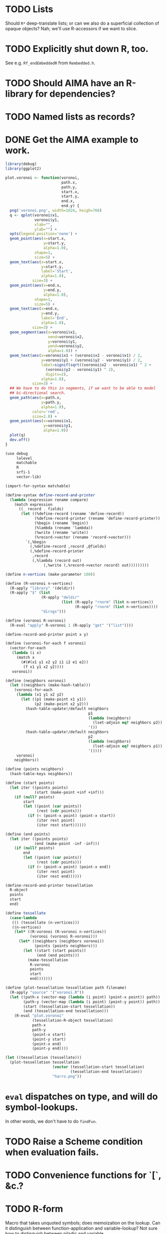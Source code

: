 * TODO Lists
  Should =R*= deep-translate lists; or can we also do a superficial
  collection of opaque objects? Nah; we'll use R-accessors if we want
  to slice.
* TODO Explicitly shut down R, too.
  See e.g. =Rf_endEmbeddedR= from =Rembedded.h=.
* TODO Should AIMA have an R-library for dependencies?
* TODO Named lists as records?
* DONE Get the AIMA example to work.
  CLOSED: [2012-10-06 Sat 11:47]
  #+BEGIN_SRC R :tangle voronoi.R
    library(debug)
    library(ggplot2)
    
    plot.voronoi <- function(voronoi,
                             path.x,
                             path.y,
                             start.x,
                             start.y,
                             end.x,
                             end.y) {
      png('voronoi.png', width=1024, heigh=768)
      q <- qplot(voronoi$x1,
                 voronoi$y1,
                 xlab="",
                 ylab="") +
      opts(legend.position='none') +
      geom_point(aes(x=start.x,
                     y=start.y,
                     alpha=1.0),
                 shape=1,
                 size=5) +
      geom_text(aes(x=start.x,
                    y=start.y,
                    label='Start',
                    alpha=1.0),
                size=3) +
      geom_point(aes(x=end.x,
                     y=end.y,
                     alpha=1.0),
                 shape=1,
                 size=5) +
      geom_text(aes(x=end.x,
                    y=end.y,
                    label='End',
                    alpha=1.0),
                size=3) +
      geom_segment(aes(x=voronoi$x1,
                       xend=voronoi$x2,
                       y=voronoi$y1,
                       yend=voronoi$y2,
                       alpha=1.0)) +
      geom_text(aes(x=voronoi$x1 + (voronoi$x2 - voronoi$x1) / 2,
                    y=voronoi$y1 + (voronoi$y2 - voronoi$y1) / 2,
                    label=signif(sqrt((voronoi$x2 - voronoi$x1) ^ 2 +
                      (voronoi$y2 - voronoi$y1) ^ 2),
                      digits=2),
                    alpha=1.0),
                size=3) +
      ## We have to do this in segments, if we want to be able to model
      ## bi-directional search.
      geom_path(aes(x=path.x,
                    y=path.y,
                    alpha=1.0),
                color='red',
                size=2.0) +
      geom_point(aes(x=voronoi$x1,
                     y=voronoi$y1,
                     alpha=1.0))
      plot(q)
      dev.off()
    }
    
  #+END_SRC

  #+BEGIN_SRC scheme :tangle voronoi.scm :shebang #!/usr/bin/env chicken-scheme
    (use debug
         lolevel
         matchable
         R
         srfi-1
         vector-lib)
    
    (import-for-syntax matchable)
    
    (define-syntax define-record-and-printer
      (lambda (expression rename compare)
        (match expression
          ((_ record . fields)
           (let ((%define-record (rename 'define-record))
                 (%define-record-printer (rename 'define-record-printer))
                 (%begin (rename 'begin))
                 (%lambda (rename 'lambda))
                 (%write (rename 'write))
                 (%record->vector (rename 'record->vector)))
             `(,%begin
               (,%define-record ,record ,@fields)
               (,%define-record-printer
                ,record
                (,%lambda (record out)
                     (,%write (,%record->vector record) out)))))))))
    
    (define n-vertices (make-parameter 100))
    
    (define (R-voronoi n-vertices)
      (R-apply "library" '(deldir))
      (R-apply "$" (list
                    (R-apply "deldir"
                             (list (R-apply "rnorm" (list n-vertices))
                                   (R-apply "rnorm" (list n-vertices))))
                    "dirsgs")))
    
    (define (voronoi R-voronoi)
      (R-eval "apply" R-voronoi 1 (R-apply "get" '("list"))))
    
    (define-record-and-printer point x y)
    
    (define (voronoi-for-each f voronoi)
      (vector-for-each
       (lambda (i x)
         (match x
           (#(#(x1 y1 x2 y2 i1 i2 e1 e2))
            (f x1 y1 x2 y2))))
       voronoi))
    
    (define (neighbors voronoi)
      (let ((neighbors (make-hash-table)))
        (voronoi-for-each
         (lambda (x1 y1 x2 y2)
           (let ((p1 (make-point x1 y1))
                 (p2 (make-point x2 y2)))
             (hash-table-update!/default neighbors
                                         p1
                                         (lambda (neighbors)
                                           (lset-adjoin eq? neighbors p2))
                                         '())
             (hash-table-update!/default neighbors
                                         p2
                                         (lambda (neighbors)
                                           (lset-adjoin eq? neighbors p1))
                                         '())))
         voronoi)
        neighbors))
    
    (define (points neighbors)
      (hash-table-keys neighbors))
    
    (define (start points)
      (let iter ((points points)
                 (start (make-point +inf +inf)))
        (if (null? points)
            start
            (let ((point (car points))
                  (rest (cdr points)))
              (if (< (point-x point) (point-x start))
                  (iter rest point)
                  (iter rest start))))))
    
    (define (end points)
      (let iter ((points points)
                 (end (make-point -inf -inf)))
        (if (null? points)
            end
            (let ((point (car points))
                  (rest (cdr points)))
              (if (> (point-x point) (point-x end))
                  (iter rest point)
                  (iter rest end))))))
    
    (define-record-and-printer tessellation
      R-object
      points
      start
      end)
    
    (define tessellate
      (case-lambda
       (() (tessellate (n-vertices)))
       ((n-vertices)
        (let* ((R-voronoi (R-voronoi n-vertices))
               (voronoi (voronoi R-voronoi)))
          (let* ((neighbors (neighbors voronoi))
                 (points (points neighbors)))
            (let ((start (start points))
                  (end (end points)))
              (make-tessellation
               R-voronoi
               points
               start
               end)))))))
    
    (define (plot-tessellation tessellation path filename)
      (R-apply "source" '("voronoi.R"))
      (let ((path-x (vector-map (lambda (i point) (point-x point)) path))
            (path-y (vector-map (lambda (i point) (point-y point)) path))
            (start (tessellation-start tessellation))
            (end (tessellation-end tessellation)))
        (R-eval "plot.voronoi"
                (tessellation-R-object tessellation)
                path-x
                path-y
                (point-x start)
                (point-y start)
                (point-x end)
                (point-y end))))
    
    (let ((tessellation (tessellate)))
      (plot-tessellation tessellation
                         (vector (tessellation-start tessellation)
                                 (tessellation-end tessellation))
                         "harro.png"))
    
  #+END_SRC
* =eval= dispatches on type, and will do symbol-lookups.
  In other words, we don't have to do =findFun=.
* TODO Raise a Scheme condition when evaluation fails.
* TODO Convenience functions for `[`, &c.?
* TODO R-form
# <<R-form>
  Macro that takes unquoted symbols; does memoization on the lookup.
  Can it distinguish between function-application and variable-lookup?
  Not sure how to distinguish between niladic and variable.

  Maybe we can avoid evaluating by default, and deal with mainly
  opaque R-forms; possibly, when you need to modify the R-forms is
  exceptional (at which point you eval).

  =R= could be a wrapper around =R-apply=, therefore; and, say, =R*=
  could be =R-eval=. Arguments could be in quasiquote, such that we
  can reference things.

  Could it be that a symbol does function or variable lookup: and in
  the former case, applies; otherwise, gets?

  (I /really/ need examples in =cock=; for which: some kind of
  markdown for Scheme blocks.)

  Or maybe the opposite: =R= evaluates, =R= merely applies? And by
  evaluate, I mean: =(compose R->scheme R-apply)=.

  If we were going to do this right, =R-eval= would catch
  function-like things and send them to apply; =R-eval= is basically
  just =R->scheme=.

  No, =R-eval= takes a language object of some kind; maybe the result
  of calling =R-apply=?
* TODO =NULL= probably depends upon the type.
  If it's a vector or list, empty. =(void)= is lossy, isn't it?
* TODO R-eval-string
* TODO Demo
  The demo/vignette should use some of those Clojure-like constructs
  for sexiness.
* TODO Modularize type-translations.
  That way, users can modify =R->scheme= and =scheme->R=; since
  there's no easy =typeof= (there is, however, =C_block_header= and
  =C_header_bits=), can we search linearly through arbitrary
  predicates?

  We have to do that anyway, since things like =complex?= apply
  equally to integers; and we have to specify that the =integer?=
  predicate comes first.
* DONE Named arguments
  CLOSED: [2012-10-06 Sat 11:51]
  Little state machine with last keyword argument read; exhaust the
  named and unnamed arguments.

  #+BEGIN_SRC scheme
    (use debug
         srfi-1
         srfi-8
         test)
    
    (define keyword->symbol (compose string->symbol keyword->string))
    
    (define (named×unnamed . arguments)
      (let iter ((arguments arguments)
                 (keyword #f)
                 (named '())
                 (unnamed '()))
        (if (null? arguments)
            (values (reverse named) (reverse unnamed))
            (let ((argument (car arguments))
                  (rest (cdr arguments)))
              (if (keyword? argument)
                  (iter rest argument named unnamed)
                  (if keyword
                      (iter rest
                            #f
                            (alist-cons (keyword->string keyword)
                                        argument named)
                            unnamed)
                      (iter rest #f named (cons argument unnamed))))))))
    
    (receive (named unnamed)
      (named×unnamed 'a 'b 'c harro: 'e why: jes: 'omg)
      (test named '(("harro" . e) ("jes" . omg)))
      (test unnamed '(a b c)))
  #+END_SRC

  According to =matchArgs= in =match.c=, =CHAR(PRINTNAME(TAG(f)))=
  accesses the named argument. No names? =names= is =NULL=,
  apparently; unnamed arguments get the null-string.
* TODO Complex numbers don't respect exactness.
  For example, 3+3i becomes 3.0+3.0i; this is an artifact of the fact
  that complex numbers are represented by pairs of doubles in R.
* TODO Levels
* TODO Graphics subsystem
  There has to be a running thread, &c.
* TODO Libraries
* TODO Function objects
  Check for them instead of a string and dispatch on those without
  lookup.
* TODO Attributes
  There's not only names to worry about; but other things, too: like
  dimensions for matrices, &c. We might have to come up with a generic
  attributes thing. Which means that every object becomes a record.

  Can we maintain a separate attributes table keyed by some hash of
  the object; which is subject to deletion upon finalization, &c.?

  I'm not sure if that's possible, given garbage collection; could it
  be that the R-objects (even though they've been preserved) are moved
  around at some point? The Scheme-objects are moved around for sure,
  aren't they?

  Can't hash the object, either; since two objects might be otherwise
  identical but have different attributes. Hash the object along with
  its attributes? Can't retrieve an object's attributes unambiguously.

  Look out for =C_gc_mutation_hook= and =C_gc_post_hook= in runtime.c.
  The latter might be useful for individual mutations; the former for
  a scan of the locative-table?

  test-cg-hooks.scm has:

  #+BEGIN_SRC scheme
    #>
    
    static int count = 0;
    
    static void 
    gc_start(int mode)
    {
      printf(">>>>> GC pre hook - mode=%d, count=%d\n", mode, count++);
    }
    
    static void
    gc_end(int mode, long ms)
    {
      printf("<<<<< GC post hook - mode=%d, count=%d, ms=%ld\n", mode, --count, ms);
    }
    
    <#
    
    (set-gc-report! #t)
    
    (foreign-code #<<EOF
    C_pre_gc_hook = gc_start;
    C_post_gc_hook = gc_end;
    EOF
    )
  #+END_SRC

  Not sure how I would update the attribute-table based on the new
  locative-table, though.

  =C_GC_HOOKS= doesn't appear to be turned on by default, though; so
  =C_gc_mutation_hook= is useless. =C_post_gc_hook=, on the other
  hand, gets called; can we create a table of objects and see how
  their pointers change?

  See [[http://homepage.stat.uiowa.edu/~luke/R/gengcnotes.html][Luke's notes on the generational GC]]:

  #+BEGIN_QUOTE
  However, the non-moving allocation strategy used by the generational
  collector means that eventually locations of successive allocations
  become essentially unrelated and are therefore very likely to be
  quite far apart.
  #+END_QUOTE

  Is it dangerous to assume that the addresses pointing to R objects
  don't move?

  #+BEGIN_QUOTE
  The code enabled by defining =USE_GENERATIONAL_GC= implements a
  non-moving generational collector with two or three generations.
  #+END_QUOTE

  Ah, =USE_GENERATIONAL_GC= is not on by default? It is in 1.8.1;
  could it be that recent versions use generational GC? See memory.c:

  #+BEGIN_SRC c
    /*
     *      This code implements a non-moving generational collector
     *      with two or three generations.
     */
  #+END_SRC

  See [[http://cran.r-project.org/doc/manuals/R-ints.html#The-write-barrier][R-internals]]:

  #+BEGIN_QUOTE
  R has since version 1.2.0 had a generational garbage collector.
  #+END_QUOTE

  Christ, it depends on an implementation detail; but we might be able
  to pull it off. How do we get the address of the R-object in
  question? No good: we still have to map the Scheme value to the
  R-address somehow. Back to square zero.

  Also, =object->pointer= only applies to non-immediates; we might
  have to resort to records here. Damn.

  [[http://api.call-cc.org/doc/heap-o-rama][Heap-o-rama]] might have been interesting, were it not for attributes
  on immediate objects.

  Just a stab in the dark, but Chicken has =C_i_getprop= and
  =C_putprop=; can properties be hidden in the header of objects
  somehow?

  We could deal with properties in an ad-hoc fashion: Oh, the vector
  has names? Hash table. Oh, the vector has dims? Matrix. &c.

  Since we're passing around opaque R-objects now, we'll associate the
  attributes with that. Can =R*= pass the object back + attributes?
  Sure! Translating them back into R: pain in the ass. Let's not worry
  about that for now. What about things like alists, &c.? Befraying
  the attributes is going to be a pain in the ass. One thing at a
  time. Alists later, maybe; translating them back, though? How about
  hash-tables? Whatever.

  #+BEGIN_SRC scheme :tangle attributes.scm :shebang #!/usr/bin/env chicken-scheme
    (use debug R)
    
    (R library "debug")
    ;; (R debug (R-attributes (R list a: 3)))
    ;; (R debug (R list a: 3))
    ;; (R debug (R-attributes (R list 3)))
    ;; (R debug (R list 3))
    ;; (R debug (R rep.int 2 3))
    (R debug (R rep.int times: 2 x: 3))
    (R debug (R-attributes (R list a: 2 b: 3) "names"))
    (debug (R* attr (R list a: 2 b: 3) "names"))
    ;; (debug (R->scheme (R-apply 'rep.int '(times: 2 x: 3))))
    
  #+END_SRC
* TODO Initialization function
  Isn't it a little rude to initialize on =use=?
* TODO Parse positional and keyword arguments.
  Iterate with a little state machine: last keyword seen, &c. Two
  lists: keyword and positional lists. Pass them to C.
* TODO =R-value= or =R-get=
  which is really just a wrapper around =Reval= that calls =get=,
  isn't it; with optional =rho= (environment)?
* DONE Be able to designate an object opaque.
  CLOSED: [2012-09-23 Sun 12:44]
  That works! =R-apply= instead of =R-eval= when the contents are
  fragile; kind of sucks that we're lossy, though. Really should work
  on that. As long as we don't have to unpack it, though. /Olympioi
  sei Preis und Dank/!
* DONE Segfaults on =qplot=
  CLOSED: [2012-09-23 Sun 12:45]
  - CLOSING NOTE [2012-09-23 Sun 12:45] \\
    Fixed, for the time being, with the =R-apply=-hack; need to work on a
    less-lossy translation, though.
  Compare =debug= with =str= output; load external file. Maybe it's
  that we don't preserve names on lists?

  #+BEGIN_SRC scheme
    (((R-eval "qplot" 2)
      #(#()
        #(#<tagged pointer sexp 204d430>)
        #<tagged pointer sexp 321f2f0>
        #(2)
        #(#("2L" "count"))
        #(#(#<unspecified> #<unspecified>))
        #(#t)
        #<tagged pointer sexp 1f16d78>)))
  #+END_SRC

  #+BEGIN_SRC R
    > str(qplot(c(1,2,3)))
    List of 8
     $ data       :'data.frame':    0 obs. of  0 variables
     $ layers     :List of 1
      ..$ :proto object 
     .. .. $ mapping    : NULL 
     .. .. $ geom_params: Named list() 
     .. .. $ stat_params: Named list() 
     .. .. $ stat       :proto object  
     .. .. .. $ calculate_groups:function (., data, ...)    
     .. .. .. $ objname         : chr "bin"  
     .. .. .. $ default_aes     :function (.)    
     .. .. .. $ default_geom    :function (.)    
     .. .. .. $ calculate       :function (., data, scales, binwidth = NULL, origin = NULL, breaks = NULL,   
        width = 0.9, drop = FALSE, right = FALSE, ...)    
     .. .. .. $ required_aes    : chr "x"  
     .. .. .. $ informed        : logi TRUE  
     .. ..  ..parent: proto object  
     .. .. .. .. parent: proto object  
     .. .. $ inherit.aes: logi TRUE 
     .. .. $ geom       :proto object  
     .. .. .. $ objname: chr "histogram"  
     .. ..  ..parent: proto object  
     .. .. .. .. parent: proto object  
     .. .. .. .. .. parent: proto object  
     .. .. $ position   :proto object  
     .. .. .. $ width : NULL  
     .. .. .. $ height: NULL  
     .. ..  ..parent: proto object  
     .. .. .. .. parent: proto object  
     .. .. .. .. .. parent: proto object  
     .. .. $ subset     : NULL 
     .. .. $ data       : list() 
     .. ..  ..- attr(*, "class")= chr "waiver" 
     .. .. $ show_guide : logi NA 
      .. ..parent: proto object 
     $ scales     :Formal class 'Scales' [package "ggplot2"] with 1 slots
      .. ..@ .xData:<environment: 0x2e7ae48> 
     $ mapping    :List of 1
      ..$ x: language c(1, 2, 3)
     $ options    :List of 1
      ..$ labels:List of 2
      .. ..$ x: chr "c(1, 2, 3)"
      .. ..$ y: chr "count"
     $ coordinates:List of 1
      ..$ limits:List of 2
      .. ..$ x: NULL
      .. ..$ y: NULL
      ..- attr(*, "class")= chr [1:2] "cartesian" "coord"
     $ facet      :List of 1
      ..$ shrink: logi TRUE
      ..- attr(*, "class")= chr [1:2] "null" "facet"
     $ plot_env   :<environment: R_GlobalEnv> 
     - attr(*, "class")= chr "ggplot"    
  #+END_SRC

  See what happens, for the time being, if we treat named objects as
  opaque; if we still get something, maybe it's memory management.
* DONE Names
  CLOSED: [2012-09-23 Sun 12:47]
  - CLOSING NOTE [2012-09-23 Sun 12:47] \\
    Still tries to look up names, though.
  From [[http://stat.ethz.ch/R-manual/R-devel/library/base/html/name.html][Names and Symbols]]:

  #+BEGIN_QUOTE
  A ‘name’ (also known as a ‘symbol’) is a way to refer to R objects
  by name (rather than the value of the object, if any, bound to that
  name).
  #+END_QUOTE

  It seems like a natural translation of symbols; what's its
  relationship to =Rf_install=?

  They're still a little wonky, though, since it tries to evaluate
  them.
* DONE Imaginary numbers
  CLOSED: [2012-09-23 Sun 04:30]
  The nice thing about being in Scheme is that we can take advantage
  of the =numbers= egg without too much trouble. Other specialized
  things we can do for e.g. matrices?
* DONE What does =NULL= correspond to?
  CLOSED: [2012-09-23 Sun 04:30]
  - CLOSING NOTE [2012-09-23 Sun 04:30] \\
    We're using (void) for the time being (NB: there's a pun with ()).
  Is it simply =()=? That's a little weird, though, with null-vectors.

  We'll continue to have an impedence mismatch, I think, with these
  vector-list puns. Let's make it =()= for the time being.

  What stops us, incidentally, from using lists all the way down? We
  don't have a mechanism, namely, to distinguish =VECSXP= from the
  vector types; unless we do a little type calculus to figure out
  whether the list can be specialized.
* DONE Finalizers
  CLOSED: [2012-09-23 Sun 04:30]
  I'm not sure what the scope of =R_PreserveObject= and
  =R_ReleaseObject= is; if it applies even to scalars, then can every
  R-value can be a non-immediate object (a promise, thunk or record)
  on which we =set-finalizer!=?

  Let's ignore it for the time being; at the very least, I suspect
  we'll have to use it on opaque pointers. If records, indeed, are
  non-immediate; maybe we can =set-finalizer!= on those.

  Look at this artifact, incidentally, from sdl-ttf:

  #+BEGIN_SRC scheme
    (define-foreign-type TTF_Font (c-pointer "TTF_Font")
      ttf-font-pointer
      (lambda (p)
       (set-finalizer! ((pointer-to-record-lambda ttf-font) p)
               ttf-close-font)))
  #+END_SRC

  Sets the finalizer right in the foreign-type declaration.
  Interesting. Another artifact, where they convert pointers to
  blocks:

  #+BEGIN_SRC scheme
    (define (-sdl-unbox-ttf-glyph e)
      (let ((p (##sys#make-pointer)))
        (if e (##core#inline "C_pointer_to_block" p (ttf-glyph-buffer e)))
        p))
    
    (define-foreign-type GlyphMetrics (c-pointer "GlyphMetrics")
      -sdl-unbox-ttf-glyph)
  #+END_SRC

  sdl-base does a =pointer-to-record-lambda=:

  #+BEGIN_SRC scheme
    (define-syntax pointer-to-record-lambda
      (ir-macro-transformer
       (lambda (e i c)
         (let ((record-name (cadr e)))
           `(lambda (pointer)
          (and pointer
               (,(i (symbol-append 'make- (strip-syntax record-name))) pointer)))))))
  #+END_SRC

  Here's the classic tagged-pointer from cairo:

  #+BEGIN_SRC scheme
    (define-foreign-type cairo_t (c-pointer "cairo_t")
      values
      (cut tag-pointer <> 'cairo))
  #+END_SRC

  What's happens when we're not merely dealing with a pointer but a
  scalar? Maybe we're constrained to dealing with pointers; or maybe
  we have to actually define the struct.

  What happens, furthermore, when we've protected a pointer (e.g. a
  string-vector); Scheme has no reference to the vector itself; but
  merely a string within the vector? Can we protect that string, too?
  Do we need to actually ref-count so that we preserve the parent
  vector?
* DONE Vectors or lists?
  CLOSED: [2012-09-23 Sun 04:30]
  - CLOSING NOTE [2012-09-23 Sun 04:30] \\
    Vectors all the way down for now.
  Here's the hierarchy of vector-types:

  #+BEGIN_SRC c
    /* If a non-vector argument was encountered (perhaps a list if */
    /* recursive is FALSE) then we must return a list.    Otherwise, */
    /* we use the natural coercion for vector types. */
    
    mode = NILSXP;
    if (data.ans_flags & 512)    mode = EXPRSXP;
     else if (data.ans_flags & 256) mode = VECSXP;
     else if (data.ans_flags & 128) mode = STRSXP;
     else if (data.ans_flags &  64) mode = CPLXSXP;
     else if (data.ans_flags &  32) mode = REALSXP;
     else if (data.ans_flags &  16) mode = INTSXP;
     else if (data.ans_flags & 2) mode = LGLSXP;
     else if (data.ans_flags & 1) mode = RAWSXP;
  #+END_SRC

  They seem to be talking about VECSXP as a list (the so-called "new
  list") as opposed to vectors of lower types. Maybe it makes sense,
  therefore, to translate the former as lists; latter, vectors.

  What about EXPRSXP? From [[http://cran.r-project.org/doc/manuals/R-ints.html][internals]]: "Expressions are of type
  EXPRSXP: they are a vector of (usually language) objects most often
  seen as the result of parse()."

  So: VECSXPs as lists; STR-, CPLX-, REAL-, INT- and LGLSXPs as
  vectors (maybe alternatively as lists, if dealing with vectors is
  too cumbersome).

  Indeed:

  #+BEGIN_SRC c
    if (mode == VECSXP || mode == EXPRSXP) {
      if (!recurse) {
        while (args != R_NilValue) {
          ListAnswer(CAR(args), 0, &data, call);
          args = CDR(args);
        }
      }
      else ListAnswer(args, recurse, &data, call);
      data.ans_length = length(ans);
     }
     else if (mode == STRSXP)
       StringAnswer(args, &data, call);
     else if (mode == CPLXSXP)
       ComplexAnswer(args, &data, call);
     else if (mode == REALSXP)
       RealAnswer(args, &data, call);
     else if (mode == RAWSXP)
       RawAnswer(args, &data, call);
     else if (mode == LGLSXP)
       LogicalAnswer(args, &data, call);
     else /* integer */
       IntegerAnswer(args, &data, call);    
  #+END_SRC

  Shit: I'm tempted to listify everything, so we can actually work
  with it; on the other side: pass to "c" to do the vector-type
  calculus (eventually, we can reproduce it on our side; but that's
  optimization).
* DONE Embedded R
  CLOSED: [2012-09-23 Sun 04:30]
  [[http://rpy.sourceforge.net/rpy2/doc-2.3/html/introduction.html][rpy2]] has =robjects=, which does lookup on =.globalEnv=. Has a
  callable R-vector type; allows calling of arbitrary R code. The
  ``R singleton.'' There's =r_repr=: R-representation? Deals with
  the specific vector-types.

  Have to call on vectors:

  #+BEGIN_EXAMPLE
    >>> rsum = robjects.r['sum']
    >>> rsum(robjects.IntVector([1,2,3]))[0]
    6L    
  #+END_EXAMPLE

  Passes keyword arguments:

  #+BEGIN_EXAMPLE
    >>> rsort = robjects.r['sort']
    >>> res = rsort(robjects.IntVector([1,2,3]), decreasing=True)
    >>> print(res.r_repr())
    c(3L, 2L, 1L)
  #+END_EXAMPLE

  Has a specific =r.X11()= call; there's a whole spiel about
  processing interactive events; they talk about that a little [[http://cran.r-project.org/doc/manuals/R-exts.html#Meshing-event-loops][here]].

  It looks like the example code deals a lot with special
  vector-types.

  There's mechanisms for accessing fields:

  #+BEGIN_EXAMPLE
    >>> print(lm_D9.names)
     [1] "coefficients"  "residuals"     "effects"       "rank"
     [5] "fitted.values" "assign"        "qr"            "df.residual"
     [9] "contrasts"     "xlevels"       "call"          "terms"
    [13] "model"
  #+END_EXAMPLE

  A lot of invocation of the R-singleton:

  #+BEGIN_EXAMPLE
    import rpy2.robjects as robjects

    r = robjects.r

    m = r.matrix(r.rnorm(100), ncol=5)
    pca = r.princomp(m)
    r.plot(pca, main="Eigen values")
    r.biplot(pca, main="biplot")
  #+END_EXAMPLE

  Importing packages:

  #+BEGIN_EXAMPLE
    from rpy2.robjects.packages import importr

    base     = importr('base')
    stats    = importr('stats')
    graphics = importr('graphics')

    m = base.matrix(stats.rnorm(100), ncol = 5)
    pca = stats.princomp(m)
    graphics.plot(pca, main = "Eigen values")
    stats.biplot(pca, main = "biplot")
  #+END_EXAMPLE

  It assigns variables to the imported packages so that you can
  reference shit.

  [[http://rpy.sourceforge.net/rpy2/doc-2.3/html/robjects_rinstance.html][The instance of R]]; on which: call arbitrary code, too:

  #+BEGIN_EXAMPLE
    >>> print(robjects.r('1+2'))
    [1] 3
    >>> sqr = robjects.r('function(x) x^2')
    >>> print(sqr)
    function (x)
    x^2
    >>> print(sqr(2))
    [1] 4
  #+END_EXAMPLE

  Something about an R-representation:

  #+BEGIN_QUOTE
  The astute reader will quickly realize that R objects named by
  python variables can be plugged into code through their R
  representation:

  #+BEGIN_EXAMPLE
    >>> x = robjects.r.rnorm(100)
    >>> robjects.r('hist(%s, xlab="x", main="hist(x)")' %x.r_repr())
  #+END_EXAMPLE
  #+END_QUOTE

  [[http://rpy.sourceforge.net/rpy2/doc-2.3/html/robjects_environments.html][Assigning to environment]]:

  #+BEGIN_EXAMPLE
    >>> robjects.r.ls(globalenv)
    >>> robjects.globalenv["a"] = 123
    >>> print(robjects.r.ls(globalenv))
  #+END_EXAMPLE

  Oh, shit: [[http://rpy.sourceforge.net/rpy2/doc-2.3/html/robjects_formulae.html][formulae]]; [[http://rpy.sourceforge.net/rpy2/doc-2.3/html/robjects_oop.html][fucking OO]]; [[http://rpy.sourceforge.net/rpy2/doc-2.3/html/vector.html][specialized vectors]], along with
  subsetting. Specialized =NA=, too. Special-casing operators, too.
  =DataFrame=.

  [[http://rpy.sourceforge.net/rpy2/doc-2.3/html/robjects_convert.html][Type-conversion]] between R <-> Python: =ri2py=, =py2ri=, =py2ro=,
  &c. [[http://rpy.sourceforge.net/rpy2/doc-2.3/html/graphics.html][Graphics]] require special handling. [[http://rpy.sourceforge.net/rpy2/doc-2.3/html/interactive.html][Interactive]].

  [[http://rpy.sourceforge.net/rpy2/doc-2.3/html/rinterface.html][Low-level interface]]: =initr=, =endr=, &c. =globalenv=, =baseenv=,
  &c.

  Oh, shit:

  #+BEGIN_QUOTE
  Rpy2 is using its own reference counting system in order to bridge
  R with Python and keep the pass-by-reference approach familiar to
  Python users.
  #+END_QUOTE

  Calling Python from R:

  #+BEGIN_QUOTE
  As could be expected from R’s functional roots, functions are
  first-class objects. This means that the use of callback functions
  as passed as parameters is not seldom, and this also means that
  the Python programmer has to either be able write R code for
  functions as arguments, or have a way to pass Python functions to
  R as genuine R functions. That last option is becoming possible,
  in other words one can write a Python function and expose it to R
  in such a way that the embedded R engine can use as a regular R
  function.
  #+END_QUOTE

  They have support for closures; [[http://rpy.sourceforge.net/rpy2/doc-2.3/html/rinterface.html#index-19][enumeration of R-types]]. Don't
  forget about [[http://rpy.sourceforge.net/rpy2/doc-2.3/html/server.html#][Rserve]].

  [[http://rpy.sourceforge.net/rpy/doc/rpy_html/Invocation.html#Invocation][rpy]] looks less magical; [[http://rpy.sourceforge.net/rpy/doc/rpy_html/R-objects-look-up.html#R-objects-look-up][name-munging]]; [[http://rpy.sourceforge.net/rpy/doc/rpy_html/Methods-of-Robj-type.html#Methods-of-Robj-type][awkward calling]]; [[http://rpy.sourceforge.net/rpy/doc/rpy_html/Sequence-protocol.html#Sequence-protocol][slices are
  not supported]]; [[http://rpy.sourceforge.net/rpy/doc/rpy_html/R-to-Python.html#R-to-Python][conversions]]; [[http://rpy.sourceforge.net/rpy/doc/rpy_html/No-conversion.html#No-conversion][Robj object]]; 

  [[http://www.omegahat.org/RSPython/overview.pdf][RSPython]] looks lower-level and possibly simpler; is it a good
  candidate for emulation? Heh: they did the [[http://www.omegahat.org/RSPython/PythonFromR.pdf][reverse]] with a
  =.Python= form in R.

  Ah: the [[http://www.omegahat.org/RSPython/Conversion.pdf][customizable convertes]] you see in =rpy=, too.

  They also [[file:/usr/local/src/RSPython/src/RCall.c][count references]], apparently; [[file:/usr/local/src/RSPython/inst/Python/RS.py][RS.py]] is refreshingly (or
  deceptively) simple. (The whole thing is packaged as an R-package,
  by the way.)

  Here's [[file:/usr/local/src/RSPython/src/PythonCall.c][some meat]]; see:

  #+BEGIN_QUOTE
  This handles calling R from Python.

  This code is quickly thrown together for the purposes of a)
  learning about the Python internals and C API, and b) to
  illustrate to others how one might embed R in Python or other
  applications and programming environments.

  There is a lot more to come, specifically the ability to be able
  to pass Python objects to R by "reference" and have R operate on
  these by calling methods in those objects that result in calls to
  Python functions/methods.
  #+END_QUOTE

  Interesting:

  #+BEGIN_QUOTE
  This is the routine that implements Python calling an S function
  with a simple, ordered list of arguments (i.e. no named S
  arguments, etc.). This converts the Python arguments into S
  objects.

  This gets 4 arguments:
    1) the name of the function to call
    2) the un-named arguments as a Tuple
    3) the named arguments (that do not use ``reserved'' words)
    4) a convert argument.    
  #+END_QUOTE

  [[http://cran.r-project.org/doc/manuals/R-exts.html#Attributes][Install]] pops things in the symbol-table, incidentally.

  #+BEGIN_SRC c :tangle Reval.h
    #include <chicken.h>

    C_word Reval(char* function, C_word args);

  #+END_SRC

  #+BEGIN_SRC c :tangle Reval.c
    #include <assert.h>
    #include <string.h>
        
    #include <Rinternals.h>
    #include <Rdefines.h>
    #include <Rembedded.h>
        
    #include <chicken.h>
        
    SEXP toR(C_word arg) {
    if (C_truep(C_i_flonump(arg))) {
    return ScalarReal(C_flonum_magnitude(arg));
    } else if (C_truep(C_fixnump(arg))) {
      return ScalarInteger(C_num_to_int(arg));
     } else if (C_truep(C_booleanp(arg))) {
      return ScalarLogical(C_truep(arg) ? 1 : 0);
     } else if (C_truep(C_stringp(arg))) {
      return ScalarString(Rf_mkChar(C_string_or_null(arg)));
     } else if (C_truep(C_vectorp(arg))) {
      /* Is this where we need to type the vector; or can we just
         VECSXP? We probably need to type the vector. Can we stick e.g.
         STRSXP in an INTSXP, though?
        
         See e.g. getListElementType in RPythonConverters.c; see also
         do_c_dflt in bind.c. What about calling the actual R function?
         It's too bad do_c or do_c_dflt aren't exposed in
         Rinternals.h.
        
         The call to R is slower, but guaranteed to be semantically
         correct. */
      int length = C_unfix(C_i_vector_length(arg));
      SEXP c = allocVector(LANGSXP, length + 1);
      SEXP ci = c;
      SETCAR(c, Rf_findFun(Rf_install("c"), R_GlobalEnv));
      int i;
      for (i = 0; i < length; i++) {
        ci = CDR(ci);
        SETCAR(ci, toR(C_i_vector_ref(arg, C_fix(i))));
      }
      int error = 0;
      return R_tryEval(c, R_GlobalEnv, &error);
     } else if (C_truep(C_pointerp(arg))) {
      return *((SEXP *) C_c_pointer_or_null(arg));
     }
    /* What the fuck is this, if not above? There should be some
       symmetry: if I don't know what the hell it is, it's a pointer
       (and vice versa). */
     return R_NilValue;
    }
        
    void Reval(C_word c, C_word self, C_word k, C_word name, C_word args) {
      int nargs = C_num_to_int(C_i_length(args));
      SEXP expression = allocVector(LANGSXP, nargs + 1);
      /* Have to check this for R_NilValue; see e.g. RNamedCall.c. */
      SEXP function = Rf_findFun(Rf_install(C_c_string(name)), R_GlobalEnv);
        
      SETCAR(expression, function);
      SEXP iterexp = CDR(expression);
        
      while (!C_truep(C_i_nullp(args))) {
        SETCAR(iterexp, toR(C_i_car(args)));
        args = C_i_cdr(args);
        iterexp = CDR(iterexp);
      }
        
      int error = 0;
      SEXP Rvalue = R_tryEval(expression, R_GlobalEnv, &error);
      if (!error) {
        switch (TYPEOF(Rvalue)) {
        case REALSXP:
          {
            int length = Rf_length(Rvalue);
            if (length == 1) {
              C_word *value = C_alloc(C_SIZEOF_FLONUM);
              C_kontinue(k, C_flonum(&value, REAL(Rvalue)[0]));
            } else {
              C_word *v = C_alloc(C_SIZEOF_VECTOR(length)),
                *v0 = v;
              *(v++) = C_VECTOR_TYPE | length;
              int i;
              for (i = 0; i < length; i++) {
                C_word *value = C_alloc(C_SIZEOF_FLONUM);
                *(v++) = C_flonum(&value, REAL(Rvalue)[i]);
                /* We're going to have to make a continuation and do CPS
                   for this to work; should we try the Schemely way
                   first?
        
                   Calling closures over continuations gets deep into the
                   bowels; call_cc_values_wrapper uses e.g. C_save.
        
                   Yup, heard it from sjamaan: memory corruption if you
                   return; have to create a closure object. */
              }
              C_kontinue(k, (C_word) v0);
            }
          }
        case INTSXP:
          {
            int length = Rf_length(Rvalue);
            if (length == 1) {
              C_kontinue(k, C_fix(INTEGER(Rvalue)[0]));
            } else {
              C_word *v = C_alloc(C_SIZEOF_VECTOR(length)),
                *v0 = v;
              *(v++) = C_VECTOR_TYPE | length;
              int i;
              for (i = 0; i < length; i++)
                *(v++) = C_fix(INTEGER(Rvalue)[i]);
              C_kontinue(k, (C_word) v0);
            }
          }
        case LGLSXP:
          {
            int length = Rf_length(Rvalue);
            if (length == 1) {
              C_kontinue(k, LOGICAL(Rvalue)[0] ? C_SCHEME_TRUE : C_SCHEME_FALSE);
            } else {
              C_word *v = C_alloc(C_SIZEOF_VECTOR(length)),
                *v0 = v;
              *(v++) = C_VECTOR_TYPE | length;
              int i;
              for (i = 0; i < length; i++)
                *(v++) = LOGICAL(Rvalue)[i] ?
                  C_SCHEME_TRUE : C_SCHEME_FALSE;
              C_kontinue(k, (C_word) v0);
            }
          }
        case STRSXP:
          {
            int length = Rf_length(Rvalue);
            if (length == 1) {
              const char *string = CHAR(STRING_ELT(Rvalue, 0));
              C_word *value = C_alloc(C_SIZEOF_STRING(strlen(string)));
              C_kontinue(k, C_string(&value, strlen(string), (char *) string));
            } else {
              C_word *v = C_alloc(C_SIZEOF_VECTOR(length)),
                *v0 = v;
              *(v++) = C_VECTOR_TYPE | length;
              int i;
              for (i = 0; i < length; i++) {
                const char *string = CHAR(STRING_ELT(Rvalue, i));
                C_word *value = C_alloc(C_SIZEOF_STRING(strlen(string)));
                *(v++) = C_string(&value, strlen(string), (char *) string);
              }
              C_kontinue(k, (C_word) v0);
            }
          }
        case VECSXP:
          {
            int length = Rf_length(Rvalue);
            C_word *l = C_alloc(C_SIZEOF_LIST(length + 1)),
              *l0 = l;
            printf("length: %d; ", C_SIZEOF_LIST(length + 1));
            int i = 0;
            for (i = 0; i < length; i++) {
              *(l++) = C_PAIR_TYPE | (C_SIZEOF_PAIR - 1);
              /* This is where we get into trouble without being able to
                 recurse into to_scheme. Or, can we create an
                 inline-function? */
              /* *(l++) = CAR(Rvalue); */
              *(l++) = C_fix(1);
              Rvalue = CDR(Rvalue);
            }
            *(l++) = C_SCHEME_END_OF_LIST;
            C_kontinue(k, C_fix(1));
          }
        default:
          {
            C_word *pointer = C_alloc(C_SIZEOF_POINTER);
            /* We probably need to allocate a new structure, copy Rvalue
               thither, and free at some point; don't we? Or at least
               protect the value?
        
               PROTECT and UNPROTECT preserve within calls, while
               R_PreserveObject and R_ReleaseObject preserve past calls;
               see:
               <http://r.789695.n4.nabble.com/R-PreserveObject-R-ReleaseObject-reference-counting-needed-td997167.html>*/
            C_kontinue(k, C_mpointer(&pointer, &Rvalue));
          }
        }
      }
      C_kontinue(k, C_SCHEME_UNDEFINED);
    }
  #+END_SRC

  #+BEGIN_SRC scheme :tangle R-test.scm
    (use debug dollar lolevel miscmacros test)
    
    #>
    #include "Reval.h"
    #include <Rembedded.h>
    <#
    
    (foreign-code
     #<<END
     Rf_initEmbeddedR(4, (char*[]) {"R-test",
                                    "--slave",
                                    "--vanilla",
                                    "--args"}) ;
    END
    )
    
    (define Reval (##core#primitive "Reval"))
    
    ;;; We should avoid this trick and just use varargs.
    (define (R-eval f . args)
      (Reval f args))
    
    ;;; Yikes: this segfaults; should we check for whether there's a valid
    ;;; representation of something? What happens when the coercion fails?
    ;;;
    ;;; No, it's merely failing on VECSXP.
    ;; (debug (R-eval "c" 2 "harro" 2.1 #f #t (R-eval "new.env")))
    ;;; This doesn't, however.
    (debug (R-eval "c" 2 "harro" 2.1 #f #t (R-eval "c" 2)))
    (debug (R-eval "rep" 2 10))
    (debug (R-eval "rep" 2.1 10))
    (debug (R-eval "rep" #t 10))
    (debug (R-eval "rep" #f 10))
    (debug (R-eval "rep" "harro" 10))
    (debug (R-eval "c" 2.023989823989823))
    (debug (R-eval "c" 1))
    (debug (R-eval "c" 2))
    (debug (R-eval "c" 3))
    (debug (R-eval "c" "harro"))
    (debug (R-eval "c" '#(10 11)))
    (debug (R-eval "list" "harro" "yes"))
    (let ((env (R-eval "new.env")))
      (R-eval "print" env))
    
  #+END_SRC

  #+BEGIN_SRC makefile :tangle R-test.mk :shebang #!/usr/bin/unexpand -t 4
    R_FLAGS := $(shell R CMD config --cppflags) \
        $(shell R CMD config --ldflags)
    
    CHICKEN_FLAGS := $(shell csc -cflags -ldflags -libs)
    
    all: R-test
    
    Reval.o: Reval.c
        gcc $(R_FLAGS) $(CHICKEN_FLAGS) -c -o $@ $^
    
    R-test: Reval.o R-test.scm
        csc $(R_FLAGS) -o $@ $^
  #+END_SRC

  Keep [[file:/usr/local/lib64/R/include/Rinternals.h][Rinternals.h]] handy: there's good stuff in there about types,
  &c. Not to mention the [[http://cran.r-project.org/doc/manuals/R-ints.html][R internals]] doc. [[file:/usr/local/lib64/R/include/Rdefines.h][Rdefines.h]] has stuff like
  =NEW_NUMERIC=, by the way.

  There's a missing argument marker:

  #+BEGIN_SRC c
    LibExtern SEXP  R_MissingArg;       /* Missing argument marker */
  #+END_SRC

  Do we need to have a special symbol, e.g. =*missing*=? Named
  variables have to be handled, too. See e.g. keywords and kvlists.

  Can we create a SEXP in Scheme before we pass it to R, and
  UNPROTECT it in the destructor? I wonder if we'll have impedence
  mismatch between R and Scheme GC. God, I hope not. Or can we pass
  primitive types to see and do the primitive -> SEXP calculus in C?

  Look at the [[http://wiki.call-cc.org/eggref/4/lua][lua egg]], by the way, for a good, basic, thoughtful
  API; cf. [[http://wiki.call-cc.org/eggref/4/bind][bind]] and [[http://wiki.call-cc.org/eggref/4/dollar][dollar]]. Lua doesn't drop into C at all, it's
  all-dollar. Ah, it's all in the associated =.c= and =.h= files;
  wait: that's the entirety of Lua? Wow. =lua-main.scm= is
  beautiful, but maybe that's because Lua was built from the ground
  up as an embeddable. R, maybe not so much. Can be coerced, though.

  Can we confine the complexities of e.g. =SEXP= to embedded C; or
  do we have to go through the whole =define-foreign-record-type=
  rigmarole?

  See [[file:/usr/local/src/RSPython/src/RPythonConverters.c][RPythonConverters.c]], incidentally, for some conversion
  goodness. [[file:/usr/local/src/RSPython/inst/include/RSCommon.h][Mother-fuckers]]:

  #+BEGIN_SRC c
    typedef SEXP USER_OBJECT_;
  #+END_SRC

  Uses =getListElementType= to simplify to vectors when there are
  homogenous datatypes; we can just use native vectors, right?
  Native vectors are of course heterogenous in Scheme.

  Can we write write a C-function that takes a =C_word=
  (representing a list somehow), and returns a =C_word= representing
  the R-object? RSPython has an optional translate thing. Should we
  force the user to package things as R-objects; or should we
  translate transparently? I'm loathe to do the latter; initial
  hypothesis, however?

  See [[file:/usr/local/src/chicken-4.7.0.6/chicken.h][chicken.h]] for things like =C_inline C_word C_a_i_list1(C_word
  **a, int n, C_word x1)=, which create lists;

  On [[http://cran.r-project.org/doc/manuals/R-exts.html#Garbage-Collection][PROTECT]]: they unprotect return before =return=. How much of the
  conversion can we do in Scheme? Seems more flexible that way.

  Is =C_c_pointer= useful for returning opaque R-objects, by the
  way? =C_pointer_to_object=?

  There's a [[file:/usr/local/lib64/R/include/Rinternals.h][reason]], incidentally, why things come up as both vectors
  and lists:

  #+BEGIN_SRC c
    #define IS_LIST(x)      IS_VECTOR(x)
  #+END_SRC

  How do we distinguish true lists from vectors? Maybe try the
  =Rf_isList=, =Rf_isPairList=, &c. from =Rinternals.h=.

  Here's the list:

  #+BEGIN_SRC c
    Rboolean Rf_isArray(SEXP);
    Rboolean Rf_isFactor(SEXP);
    Rboolean Rf_isFrame(SEXP);
    Rboolean Rf_isFunction(SEXP);
    Rboolean Rf_isInteger(SEXP);
    Rboolean Rf_isLanguage(SEXP);
    Rboolean Rf_isList(SEXP);
    Rboolean Rf_isMatrix(SEXP);
    Rboolean Rf_isNewList(SEXP);
    Rboolean Rf_isNumber(SEXP);
    Rboolean Rf_isNumeric(SEXP);
    Rboolean Rf_isPairList(SEXP);
    Rboolean Rf_isPrimitive(SEXP);
    Rboolean Rf_isTs(SEXP);
    Rboolean Rf_isUserBinop(SEXP);
    Rboolean Rf_isValidString(SEXP);
    Rboolean Rf_isValidStringF(SEXP);
    Rboolean Rf_isVector(SEXP);
    Rboolean Rf_isVectorAtomic(SEXP);
    Rboolean Rf_isVectorList(SEXP);
    Rboolean Rf_isVectorizable(SEXP);
  #+END_SRC

  Oh, yeah: there was that whole [[http://cran.r-project.org/doc/manuals/R-exts.html#Handling-lists][newList]] thing. Can we cherry-pick
  the things that have obvious Scheme counterparts

  From [[http://cran.r-project.org/doc/manuals/R-lang.html#Attributes][R-lang]]:

  #+BEGIN_QUOTE
  Matrices and arrays are simply vectors with the attribute dim and
  optionally dimnames attached to the vector.
  #+END_QUOTE

  [[http://cran.r-project.org/doc/manuals/R-lang.html#Factors][Factors]] sounds like enums:

  #+BEGIN_QUOTE
  Factors are currently implemented using an integer array to
  specify the actual levels and a second array of names that are
  mapped to the integers.
  #+END_QUOTE

  I wonder if =Rf_isFrame= applies to dataframes.

  This is cool, by the way; these guys dispatch on [[http://cran.r-project.org/doc/manuals/R-exts.html#Calling-_002eExternal][TYPEOF(el)]]:

  #+BEGIN_SRC c
    #include <R_ext/PrtUtil.h>

    SEXP showArgs(SEXP args)
    {
      args = CDR(args); /* skip 'name' */
      for(int i = 0; args != R_NilValue; i++, args = CDR(args)) {
        const char *name =
          isNull(TAG(args)) ? "" : CHAR(PRINTNAME(TAG(args)));
        SEXP el = CAR(args);
        if (length(el) == 0) {
          Rprintf("[%d] '%s' R type, length 0\n", i+1, name);
          continue;
        }
        switch(TYPEOF(el)) {
        case REALSXP:
          Rprintf("[%d] '%s' %f\n", i+1, name, REAL(el)[0]);
          break;
        case LGLSXP:
        case INTSXP:
          Rprintf("[%d] '%s' %d\n", i+1, name, INTEGER(el)[0]);
          break;
        case CPLXSXP:
          {
            Rcomplex cpl = COMPLEX(el)[0];
            Rprintf("[%d] '%s' %f + %fi\n", i+1, name, cpl.r, cpl.i);
          }
          break;
        case STRSXP:
          Rprintf("[%d] '%s' %s\n", i+1, name,
                  CHAR(STRING_ELT(el, 0)));
          break;
        default:
          Rprintf("[%d] '%s' R type\n", i+1, name);
        }
      }
      return(R_NilValue);
    }
  #+END_SRC

  Here's another list:

  #+BEGIN_SRC c
    #undef isNull
    #define isNull(s)   (TYPEOF(s) == NILSXP)
    #undef isSymbol
    #define isSymbol(s) (TYPEOF(s) == SYMSXP)
    #undef isLogical
    #define isLogical(s)    (TYPEOF(s) == LGLSXP)
    #undef isReal
    #define isReal(s)   (TYPEOF(s) == REALSXP)
    #undef isComplex
    #define isComplex(s)    (TYPEOF(s) == CPLXSXP)
    #undef isExpression
    #define isExpression(s) (TYPEOF(s) == EXPRSXP)
    #undef isEnvironment
    #define isEnvironment(s) (TYPEOF(s) == ENVSXP)
    #undef isString
    #define isString(s) (TYPEOF(s) == STRSXP)
    #undef isObject
    #define isObject(s) (OBJECT(s) != 0)
  #+END_SRC

  And yet another unadorned list:

  #+BEGIN_SRC c
    #define isArray         Rf_isArray
    #define isBasicClass            Rf_isBasicClass
    #define isComplex       Rf_isComplex
    #define isEnvironment       Rf_isEnvironment
    #define isExpression        Rf_isExpression
    #define isFactor        Rf_isFactor
    #define isFrame         Rf_isFrame
    #define isFree          Rf_isFree
    #define isFunction      Rf_isFunction
    #define isInteger       Rf_isInteger
    #define isLanguage      Rf_isLanguage
    #define isList          Rf_isList
    #define isLogical       Rf_isLogical
    #define isSymbol        Rf_isSymbol
    #define isMatrix        Rf_isMatrix
    #define isNewList       Rf_isNewList
    #define isNull          Rf_isNull
    #define isNumeric       Rf_isNumeric
    #define isNumber        Rf_isNumber
    #define isObject        Rf_isObject
    #define isOrdered       Rf_isOrdered
    #define isPairList      Rf_isPairList
    #define isPrimitive     Rf_isPrimitive
    #define isReal          Rf_isReal
    #define isS4            Rf_isS4
    #define isString        Rf_isString
    #define isTs            Rf_isTs
    #define isUnordered     Rf_isUnordered
    #define isUnsorted      Rf_isUnsorted
    #define isUserBinop     Rf_isUserBinop
    #define isValidString       Rf_isValidString
    #define isValidStringF      Rf_isValidStringF
    #define isVector        Rf_isVector
    #define isVectorAtomic      Rf_isVectorAtomic
    #define isVectorizable      Rf_isVectorizable
    #define isVectorList        Rf_isVectorList
  #+END_SRC

  Here's a list of SEXP-types that we could dispatch on via e.g.
  =switch= or some data-driven mechanism:

  #+BEGIN_SRC c
    #define NILSXP       0    /* nil = NULL */
    #define SYMSXP       1    /* symbols */
    #define LISTSXP      2    /* lists of dotted pairs */
    #define CLOSXP       3    /* closures */
    #define ENVSXP       4    /* environments */
    #define PROMSXP      5    /* promises: [un]evaluated closure arguments */
    #define LANGSXP      6    /* language constructs (special lists) */
    #define SPECIALSXP   7    /* special forms */
    #define BUILTINSXP   8    /* builtin non-special forms */
    #define CHARSXP      9    /* "scalar" string type (internal only)*/
    #define LGLSXP      10    /* logical vectors */
    #define INTSXP      13    /* integer vectors */
    #define REALSXP     14    /* real variables */
    #define CPLXSXP     15    /* complex variables */
    #define STRSXP      16    /* string vectors */
    #define DOTSXP      17    /* dot-dot-dot object */
    #define ANYSXP      18    /* make "any" args work.
                     Used in specifying types for symbol
                     registration to mean anything is okay  */
    #define VECSXP      19    /* generic vectors */
    #define EXPRSXP     20    /* expressions vectors */
    #define BCODESXP    21    /* byte code */
    #define EXTPTRSXP   22    /* external pointer */
    #define WEAKREFSXP  23    /* weak reference */
    #define RAWSXP      24    /* raw bytes */
    #define S4SXP       25    /* S4, non-vector */

    /* used for detecting PROTECT issues in memory.c */
    #define NEWSXP      30    /* fresh node creaed in new page */
    #define FREESXP     31    /* node released by GC */

    #define FUNSXP      99    /* Closure or Builtin or Special */
  #+END_SRC

  No, the whole fucking calculus in [[file:/usr/local/src/R/src/include/Rinlinedfuns.h][Rinlinedfuns.h]] regarding e.g.
  =isPairList= is relatively complex. Yeah; frame is dataframe, by
  the way:

  #+BEGIN_SRC c
    INLINE_FUN Rboolean isFrame(SEXP s)
    {   
      SEXP klass;
      int i;
      if (OBJECT(s)) {
        klass = getAttrib(s, R_ClassSymbol);
        for (i = 0; i < length(klass); i++)
          if (!strcmp(CHAR(STRING_ELT(klass, i)), "data.frame")) return TRUE;
      }
      return FALSE;
    }      
  #+END_SRC

  Levels can be symbols, can't they?

  Here's the difference between numeric and number:

  #+BEGIN_SRC c
    INLINE_FUN Rboolean isNumeric(SEXP s)
    {   
      switch(TYPEOF(s)) {
      case INTSXP:
        if (inherits(s,"factor")) return FALSE;
      case LGLSXP:
      case REALSXP:
        return TRUE;
      default:
        return FALSE;
      }
    }

    /** Is an object "Numeric" or  complex */
    INLINE_FUN Rboolean isNumber(SEXP s)
    {   
      switch(TYPEOF(s)) {
      case INTSXP:
        if (inherits(s,"factor")) return FALSE;
      case LGLSXP:
      case REALSXP:
      case CPLXSXP:
        return TRUE;
      default:
        return FALSE;
      }
    }
  #+END_SRC

  That's cool; they have scalar constructors:

  #+BEGIN_SRC c
    INLINE_FUN SEXP ScalarLogical(int x)
    {   
      SEXP ans = allocVector(LGLSXP, 1);
      if (x == NA_LOGICAL) LOGICAL(ans)[0] = NA_LOGICAL;
      else LOGICAL(ans)[0] = (x != 0);
      return ans;
    }
  #+END_SRC

  Making a named vector:

  #+BEGIN_SRC c
    /**
     * Create a named vector of type TYP
     *
     * @example const char *nms[] = {"xi", "yi", "zi", ""};
     *          mkNamed(VECSXP, nms);  =~= R  list(xi=, yi=, zi=)
     *
     * @param TYP a vector SEXP type (e.g. REALSXP)
     * @param names names of list elements with null string appended
     *
     * @return (pointer to a) named vector of type TYP
     */
    INLINE_FUN SEXP mkNamed(SEXPTYPE TYP, const char **names)
    {   
      SEXP ans, nms;
      int i, n;

      for (n = 0; strlen(names[n]) > 0; n++) {}
      ans = PROTECT(allocVector(TYP, n));
      nms = PROTECT(allocVector(STRSXP, n));
      for (i = 0; i < n; i++)
        SET_STRING_ELT(nms, i, mkChar(names[i]));
      setAttrib(ans, R_NamesSymbol, nms);
      UNPROTECT(2);
      return ans;
    }      
  #+END_SRC

  Making strings:

  #+BEGIN_SRC c
    /* short cut for  ScalarString(mkChar(s)) : */
    INLINE_FUN SEXP mkString(const char *s)
    {   
      SEXP t;

      PROTECT(t = allocVector(STRSXP, 1));
      SET_STRING_ELT(t, 0, mkChar(s));
      UNPROTECT(1);
      return t;
    }      
  #+END_SRC

  More basic tests:

  #+BEGIN_SRC c
    Rboolean (Rf_isNull)(SEXP s);
    Rboolean (Rf_isSymbol)(SEXP s);
    Rboolean (Rf_isLogical)(SEXP s);
    Rboolean (Rf_isReal)(SEXP s);
    Rboolean (Rf_isComplex)(SEXP s);
    Rboolean (Rf_isExpression)(SEXP s);
    Rboolean (Rf_isEnvironment)(SEXP s);
    Rboolean (Rf_isString)(SEXP s);
    Rboolean (Rf_isObject)(SEXP s);
  #+END_SRC

  [[http://www.jetcafe.org/jim/c-style.html#Naming][Funny]]:

  #+BEGIN_QUOTE
  In short, follow "Mike's Rule" to make variable name size
  proportional to scope:
  #+BEGIN_EXAMPLE
  length(name(variable)) ~ log(countlines(scope(variable)))
  #+END_EXAMPLE
  #+END_QUOTE

  Need an =Rvalue=, =Rfind=, or =Rget= to look up variables in a
  given environment (default to e.g. =R_GlobalEnv=).

  [[http://api.call-cc.org/doc/cairo][Cairo]] is replete with instances of allocating f64-vectors for e.g.
  pointers in Scheme before descending into C. We could probably do
  that before-hand, since we know the arguments; not necessarily the
  size, though? Sure: if we do the translation from within Scheme.
  Nursery takes care of garbage collection, I believe.

  #+BEGIN_SRC scheme :tangle minimal-segv.scm
    (use debug
         miscmacros)

    (define (give-me-some-shit)
      ((foreign-primitive
        scheme-object
        ()
        "C_word *value = C_alloc(C_SIZEOF_FLONUM);"
        "return(C_flonum(&value, 1.234));")))

    (dotimes (i 100000)
      (debug (give-me-some-shit)))      
  #+END_SRC

  Is [[http://paste.call-cc.org/pasteid%3Dd91e9ef5c6f671e7d20b408ea9144cacc1fbae47][this]] interesting? I like [[file:/usr/local/src/chicken-eggs/s11n/trunk/s11n-c.c][s11n-c.c]]. What's the equivalent of
  symbols in R, by the way?

  Disjoint predicates in Scheme:

  - boolean?
  - symbol?
  - char?
  - vector?
  - procedure?
  - pair?
  - number?
  - string?
  - port?

  How many of them can we support without trickery? Yet to do: char,
  pair, symbol, vector.

  To return opaque pointers, do we need =C_pointer_to_object=? How
  do we tag it? =C_taggedmpointer=, =C_taggedmpointer_or_false=.
  =C_make_pointer=, =C_make_tagged_pointer=. Shit: they're CPS.

  [[https://groups.google.com/d/msg/julia-dev/p5R7_xo7sRE/VnC6ZoCv-OUJ][Length vs. truelength]]; [[http://r.789695.n4.nabble.com/R-PreserveObject-R-ReleaseObject-reference-counting-needed-td997167.html][R_PreserveObject and R_ReleaseObject]]. We
  might have to use them.

  [[file:/usr/local/src/R/src/main/bind.c][Vector-type calculus]]:

  #+BEGIN_SRC c
    SEXP attribute_hidden do_c_dflt(SEXP call, SEXP op, SEXP args, SEXP env)
    {
      SEXP ans, t;
      int mode, recurse, usenames;
      struct BindData data;
      struct NameData nameData;

      /*    data.deparse_level = 1;  Initialize this early. */

      /* Method dispatch has failed; run the default code. */
      /* By default we do not recurse, but this can be over-ridden */
      /* by an optional "recursive" argument. */

      usenames = 1;
      recurse = 0;
      /* this was only done for length(args) > 1 prior to 1.5.0,
         _but_ `recursive' might be the only argument */
      PROTECT(args = ExtractOptionals(args, &recurse, &usenames, call));

      /* Determine the type of the returned value. */
      /* The strategy here is appropriate because the */
      /* object being operated on is a pair based list. */

      data.ans_flags  = 0;
      data.ans_length = 0;
      data.ans_nnames = 0;

      for (t = args; t != R_NilValue; t = CDR(t)) {
        if (usenames && !data.ans_nnames) {
          if (!isNull(TAG(t))) data.ans_nnames = 1;
          else data.ans_nnames = HasNames(CAR(t));
        }
        AnswerType(CAR(t), recurse, usenames, &data);
      }

      /* If a non-vector argument was encountered (perhaps a list if */
      /* recursive is FALSE) then we must return a list.    Otherwise, */
      /* we use the natural coercion for vector types. */

      mode = NILSXP;
      if (data.ans_flags & 512)    mode = EXPRSXP;
      else if (data.ans_flags & 256) mode = VECSXP;
      else if (data.ans_flags & 128) mode = STRSXP;
      else if (data.ans_flags &  64) mode = CPLXSXP;
      else if (data.ans_flags &  32) mode = REALSXP;
      else if (data.ans_flags &  16) mode = INTSXP;
      else if (data.ans_flags & 2) mode = LGLSXP;
      else if (data.ans_flags & 1) mode = RAWSXP;

      /* Allocate the return value and set up to pass through */
      /* the arguments filling in values of the returned object. */

      PROTECT(ans = allocVector(mode, data.ans_length));
      data.ans_ptr = ans;
      data.ans_length = 0;
      t = args;

      if (mode == VECSXP || mode == EXPRSXP) {
        if (!recurse) {
          while (args != R_NilValue) {
            ListAnswer(CAR(args), 0, &data, call);
            args = CDR(args);
          }
        }
        else ListAnswer(args, recurse, &data, call);
        data.ans_length = length(ans);
      }
      else if (mode == STRSXP)
        StringAnswer(args, &data, call);
      else if (mode == CPLXSXP)
        ComplexAnswer(args, &data, call);
      else if (mode == REALSXP)
        RealAnswer(args, &data, call);
      else if (mode == RAWSXP)
        RawAnswer(args, &data, call);
      else if (mode == LGLSXP)
        LogicalAnswer(args, &data, call);
      else /* integer */
        IntegerAnswer(args, &data, call);
      args = t;

      /* Build and attach the names attribute for the returned object. */

      if (data.ans_nnames && data.ans_length > 0) {
        PROTECT(data.ans_names = allocVector(STRSXP, data.ans_length));
        data.ans_nnames = 0;
        while (args != R_NilValue) {
          nameData.seqno = 0;
          nameData.firstpos = 0;
          nameData.count = 0;
          NewExtractNames(CAR(args), R_NilValue, TAG(args), recurse, &data, &nameData);
          args = CDR(args);
        }
        setAttrib(ans, R_NamesSymbol, data.ans_names);
        UNPROTECT(1);
      }
      UNPROTECT(2);
      R_FreeStringBufferL(&cbuff);
      return ans;
    } /* do_c */

  #+END_SRC
** On [[http://cran.r-project.org/doc/manuals/R-exts.html#Handling-lists][lists]]
   #+BEGIN_QUOTE
   List elements can be retrieved or set by direct access to the
   elements of the generic vector. Suppose we have a list object a
   <- list(f = 1, g = 2, h = 3)

   Then we can access a$g as =a[[2]]= by 
   #+BEGIN_SRC c
     double g;
     ....
     g = REAL(VECTOR_ELT(a, 1))[0];
   #+END_SRC

   This can rapidly become tedious, and the following function
   (based on one in package stats) is very useful:

   #+BEGIN_SRC c
     /* get the list element named str, or return NULL */

     SEXP getListElement(SEXP list, const char *str)
     {
       SEXP elmt = R_NilValue, names = getAttrib(list,
                                                 R_NamesSymbol);

       for (R_len_t i = 0; i < length(list); i++)
         if(strcmp(CHAR(STRING_ELT(names, i)), str) == 0) {
           elmt = VECTOR_ELT(list, i);
           break;
         }
       return elmt;
     }
   #+END_SRC

   and enables us to say 

   #+BEGIN_SRC c
     double g;
     g = REAL(getListElement(a, "g"))[0];
   #+END_SRC
   #+END_QUOTE
** Finding [[http://cran.r-project.org/doc/manuals/R-exts.html#Finding-and-setting-variables][variables]]
   #+BEGIN_SRC c
     SEXP getvar(SEXP name, SEXP rho)
     {
       SEXP ans;

       if(!isString(name) || length(name) != 1)
         error("name is not a single string");
       if(!isEnvironment(rho))
         error("rho should be an environment");
       ans = findVar(install(CHAR(STRING_ELT(name, 0))), rho);
       Rprintf("first value is %f\n", REAL(ans)[0]);
       return(R_NilValue);
     }
   #+END_SRC

   #+BEGIN_SRC c
     void defineVar(SEXP symbol, SEXP value, SEXP rho);
     void setVar(SEXP symbol, SEXP value, SEXP rho);
   #+END_SRC
** [[http://cran.r-project.org/doc/manuals/R-exts.html#Named-objects-and-copying][Copying]] objects
   #+BEGIN_QUOTE
   It is safe to modify the value of any SEXP for which NAMED(foo)
   is zero, and if NAMED(foo) is two, the value should be duplicated
   (via a call to duplicate) before any modification. Note that it
   is the responsibility of the author of the code making the
   modification to do the duplication, even if it is x whose value
   is being modified after y <- x.
   #+END_QUOTE
** [[http://cran.r-project.org/doc/manuals/R-exts.html#Evaluating-R-expressions-from-C][Evaluating]] R expressions
   #+BEGIN_SRC c
     SEXP lapply(SEXP list, SEXP expr, SEXP rho)
     {
       R_len_t i, n = length(list);
       SEXP ans;

       if(!isNewList(list)) error("'list' must be a list");
       if(!isEnvironment(rho)) error("'rho' should be an environment");
       PROTECT(ans = allocVector(VECSXP, n));
       for(i = 0; i < n; i++) {
         defineVar(install("x"), VECTOR_ELT(list, i), rho);
         SET_VECTOR_ELT(ans, i, eval(expr, rho));
       }
       setAttrib(ans, R_NamesSymbol, getAttrib(list, R_NamesSymbol));
       UNPROTECT(1);
       return(ans);
     }
   #+END_SRC

   Protects a SEXP =ans= to return; this constructs a functions via
   =lang2=:

   #+BEGIN_SRC c
     SEXP lapply2(SEXP list, SEXP fn, SEXP rho)
     {
       R_len_t i, n = length(list);
       SEXP R_fcall, ans;

       if(!isNewList(list)) error("'list' must be a list");
       if(!isFunction(fn)) error("'fn' must be a function");
       if(!isEnvironment(rho)) error("'rho' should be an environment");
       PROTECT(R_fcall = lang2(fn, R_NilValue));
       PROTECT(ans = allocVector(VECSXP, n));
       for(i = 0; i < n; i++) {
         SETCADR(R_fcall, VECTOR_ELT(list, i));
         SET_VECTOR_ELT(ans, i, eval(R_fcall, rho));
       }
       setAttrib(ans, R_NamesSymbol, getAttrib(list, R_NamesSymbol));
       UNPROTECT(2);
       return(ans);
     }
   #+END_SRC
** [[http://cran.r-project.org/doc/manuals/R-exts.html#Zero_002dfinding][Zero]] finding
   #+BEGIN_SRC c
     SEXP mkans(double x)
     {
       SEXP ans;
       PROTECT(ans = allocVector(REALSXP, 1));
       REAL(ans)[0] = x;
       UNPROTECT(1);
       return ans;
     }

     double feval(double x, SEXP f, SEXP rho)
     {
       defineVar(install("x"), mkans(x), rho);
       return(REAL(eval(f, rho))[0]);
     }

     SEXP zero(SEXP f, SEXP guesses, SEXP stol, SEXP rho)
     {
       double x0 = REAL(guesses)[0], x1 = REAL(guesses)[1],
         tol = REAL(stol)[0];
       double f0, f1, fc, xc;

       if(tol <= 0.0) error("non-positive tol value");
       f0 = feval(x0, f, rho); f1 = feval(x1, f, rho);
       if(f0 == 0.0) return mkans(x0);
       if(f1 == 0.0) return mkans(x1);
       if(f0*f1 > 0.0) error("x[0] and x[1] have the same sign");

       for(;;) {
         xc = 0.5*(x0+x1);
         if(fabs(x0-x1) < tol) return  mkans(xc);
         fc = feval(xc, f, rho);
         if(fc == 0) return  mkans(xc);
         if(f0*fc > 0.0) {
           x0 = xc; f0 = fc;
         } else {
           x1 = xc; f1 = fc;
         }
       }
     }
   #+END_SRC

   Good stuff in there with =mkans=.
** [[http://cran.r-project.org/doc/manuals/R-exts.html#Parsing-R-code-from-C][Parsing]] R
   #+BEGIN_SRC c
          #include <R.h>
          #include <Rinternals.h>
          #include <R_ext/Parse.h>

     SEXP menu_ttest3()
     {
       char cmd[256];
       SEXP cmdSexp, cmdexpr, ans = R_NilValue;
       ParseStatus status;
             ...
         if(done == 1) {
           PROTECT(cmdSexp = allocVector(STRSXP, 1));
           SET_STRING_ELT(cmdSexp, 0, mkChar(cmd));
           cmdexpr = PROTECT(R_ParseVector(cmdSexp, -1, &status, R_NilValue));
           if (status != PARSE_OK) {
             UNPROTECT(2);
             error("invalid call %s", cmd);
           }
           /* Loop is needed here as EXPSEXP will be of length > 1 */
           for(R_len_t i = 0; i < length(cmdexpr); i++)
             ans = eval(VECTOR_ELT(cmdexpr, i), R_GlobalEnv);
           UNPROTECT(2);
         }
         return ans;
     }
   #+END_SRC
** [[http://cran.r-project.org/doc/manuals/R-exts.html#Printing][Printing]]
   #+BEGIN_QUOTE
   The most useful function for printing from a C routine compiled
   into R is Rprintf. This is used in exactly the same way as
   printf, but is guaranteed to write to R's output (which might be
   a GUI console rather than a file, and can be re-directed by
   sink). It is wise to write complete lines (including the "\n")
   before returning to R. It is defined in R_ext/Print.h. 

   The function REprintf is similar but writes on the error stream
   (stderr) which may or may not be different from the standard
   output stream. 

   Functions Rvprintf and REvprintf are analogues using the vprintf
   interface. Because that is a C99 interface, they are only defined
   by R_ext/Print.h in C++ code if the macro R_USE_C99_IN_CXX is
   defined when it is included.
   #+END_QUOTE

   Hence, we can define [[http://cran.r-project.org/doc/manuals/R-exts.html#Setting-R-callbacks][callbacks]] like e.g.:

   #+BEGIN_SRC c
     extern void (*ptr_R_WriteConsole)(const char *, int);
   #+END_SRC

   I vaguely remember doing this for rJava.
** The [[http://cran.r-project.org/doc/manuals/R-exts.html#Organization-of-header-files][headers]]
* DONE Do less in C, more in Scheme.
  CLOSED: [2012-09-23 Sun 04:30]
# <<less-in-c>>
  Maybe we can avoid some of the bizarre memory corruptions when we
  tried to e.g. procedurize =to_scheme=.

  It should be trivial to do things like allocate vectors.

  Is it also possible to use some sort of Chicken-destructor to call
  things like e.g. =R_ReleaseObject=? That would be fucking fantastic.

  #+BEGIN_SRC scheme :tangle R-less-c.scm
    (use debug
         lolevel
         matchable
         moremacros
         numbers
         srfi-1
         test)
    
    (debug? #f)
    
    #>
    #include <Rembedded.h>
    #include <Rinternals.h>
    <#
    
    (foreign-code
     #<<END
     Rf_initEmbeddedR(4, (char*[]) {"R-less-c",
                                    "--slave",
                                    "--vanilla",
                                    "--args"});
    END
    )
    
    (define (named×unnamed arguments)
      (let iter ((arguments arguments)
                 (keyword #f)
                 (named '())
                 (unnamed '()))
        (if (null? arguments)
            (values (reverse named) (reverse unnamed))
            (let ((argument (car arguments))
                  (rest (cdr arguments)))
              (if (keyword? argument)
                  (iter rest argument named unnamed)
                  (if keyword
                      (iter rest
                            #f
                            (alist-cons (keyword->string keyword)
                                        argument named)
                            unnamed)
                      (iter rest #f named (cons argument unnamed))))))))
    
    (define-foreign-type SEXP
      (c-pointer "SEXP")
      values
      ;; Can we cast here, too, so we don't have to keep doing `(SEXP)s'
      ;; all over the place?
      ;;
      ;; What if we tagged pointers like R-int, &c.?
      (lambda (sexp)
        ((foreign-lambda*
          void
          ((SEXP sexp))
          "R_PreserveObject((SEXP) sexp);")
         sexp)
        (set-finalizer!
         (tag-pointer sexp 'sexp)
         (lambda (sexp)
           ((foreign-lambda*
             void
             ((SEXP sexp))
             "R_ReleaseObject((SEXP) sexp);")
            sexp)))))
    
    (define R-null (foreign-value "R_NilValue" SEXP))
    
    (define R-missing (foreign-value "R_MissingArg" SEXP))
    
    (define (R-symbol symbol)
      ((foreign-lambda*
        SEXP
        ((c-string symbol))
        "C_return(Rf_install(symbol));")
       (symbol->string symbol)))
    
    (define (R-boolean boolean)
      ((foreign-lambda*
        SEXP
        ((bool bool))
        "C_return(ScalarLogical(bool ? 1 : 0));")
       boolean))
    
    (define (R-integer integer)
      ((foreign-lambda*
        SEXP
        ((int integer))
        "C_return(ScalarInteger(integer));")
       integer))
    
    (define (R-real real)
      ((foreign-lambda*
        SEXP
        ((double real))
        "C_return(ScalarReal(real));")
       real))
    
    (define (R-complex real imaginary)
      ((foreign-lambda*
        SEXP
        ((double real)
         (double imaginary))
        "SEXP complex = allocVector(CPLXSXP, 1);"
        "COMPLEX(complex)[0].r = real;"
        "COMPLEX(complex)[0].i = imaginary;"
        "C_return(complex);")
       real
       imaginary))
    
    (define (R-string string)
      ((foreign-lambda*
        SEXP
        ((c-string string))
        "C_return(ScalarString(Rf_mkChar(string)));")
       string))
    
    (define (R-vector vector)
      (R-apply "c" (vector->list vector)))
    
    (define (scheme->R value)
      (type-case* value
        (null R-null)
        (symbol (R-symbol it))
        (boolean (R-boolean it))
        (integer (R-integer it))
        ((real rational) (R-real it))
        (complex (R-complex (real-part it) (imag-part it)))
        (string (R-string it))
        (vector (R-vector it))
        (else it)))
    
    (trace scheme->R)
    
    (define-foreign-variable R-null-type int "NILSXP")
    (define-foreign-variable R-symbol-type int "SYMSXP")
    (define-foreign-variable R-boolean-type int "LGLSXP")
    (define-foreign-variable R-integer-type int "INTSXP")
    (define-foreign-variable R-real-type int "REALSXP")
    (define-foreign-variable R-complex-type int "CPLXSXP")
    (define-foreign-variable R-string-type int "STRSXP")
    (define-foreign-variable R-list-type int "VECSXP")
    
    (define (R-type value)
      ((foreign-lambda int "TYPEOF" c-pointer) value))
    
    (define (R-type? value type)
      (= (R-type value) type))
    
    (define R-null? (cut R-type? <> R-null-type))
    (define R-symbol? (cut R-type? <> R-symbol-type))
    (define R-boolean? (cut R-type? <> R-boolean-type))
    (define R-integer? (cut R-type? <> R-integer-type))
    (define R-real? (cut R-type? <> R-real-type))
    (define R-complex? (cut R-type? <> R-complex-type))
    (define R-string? (cut R-type? <> R-string-type))
    (define R-list? (cut R-type? <> R-list-type))
    
    (define (R-length value)
      ((foreign-lambda*
        int
        ((SEXP value))
        "C_return(Rf_length((SEXP) value));")
       value))
    
    ;; (define (R-symbol-ref vector i)
    ;;   ((foreign-lambda*
    ;;     c-string
    ;;     ((SEXP vector)
    ;;      (int i))
    ;;     "C_return(CHAR(PRINTNAME((SEXP) vector)[i]));")
    ;;    vector
    ;;    i))
    
    (define (R-boolean-ref vector i)
      ((foreign-lambda*
        bool
        ((SEXP vector)
         (int i))
        "C_return(LOGICAL((SEXP) vector)[i]);")
       vector
       i))
    
    (define (R-integer-ref vector i)
      ((foreign-lambda*
        int
        ((SEXP vector)
         (int i))
        "C_return(INTEGER((SEXP) vector)[i]);")
       vector
       i))
    
    (define (R-vector-ref vector i)
      ((foreign-lambda*
        SEXP
        ((SEXP vector)
         (int i))
        "C_return(VECTOR_ELT((SEXP) vector, i));")
       vector
       i))
    
    (define (R-string-ref vector i)
      ((foreign-lambda*
        c-string
        ((SEXP vector)
         (int i))
        "C_return(CHAR(STRING_ELT((SEXP) vector, i)));")
       vector
       i))
    
    (define (R-real-ref vector i)
      ((foreign-lambda*
        double
        ((SEXP vector)
         (int i))
        "C_return(REAL((SEXP) vector)[i]);")
       vector
       i))
    
    (define (R-complex-ref vector i)
      (receive (real imaginary)
        ((foreign-primitive
          void
          ((SEXP vector)
           (int i))
          "Rcomplex complex = COMPLEX((SEXP) vector)[i];"
          "C_word *real = C_alloc(C_SIZEOF_FLONUM);"
          "C_word *imag = C_alloc(C_SIZEOF_FLONUM);"
          "C_values(4, C_SCHEME_UNDEFINED, C_k, C_flonum(&real, complex.r), C_flonum(&imag, complex.i));")
         vector
         i)
        (make-rectangular real imaginary)))
    
    (define (scheme-symbol symbol)
      (string->symbol
       ((foreign-lambda*
         c-string
         ((SEXP symbol))
         "C_return(CHAR(PRINTNAME((SEXP) symbol)));")
        symbol)))
    
    (trace scheme-symbol)
    (trace R-symbol)
    
    (define scheme-vector
      (case-lambda
       ((value ref)
        (scheme-vector value ref (R-length value)))
       ((value ref length)
        (do ((vector (make-vector length))
             (i 0 (+ i 1)))
            ((= i length) vector)
          (vector-set! vector i (ref value i))))))
    
    (define (scheme-vector-or-scalar value ref)
      (let ((length (R-length value)))
        (if (= length 1)
            (ref value 0)
            (scheme-vector value ref length))))
    
    (define (R->scheme value)
      (debug 'r->scheme
             value
             (R-length value)
             (R-type value))
      (type-case* value
        (R-null (void))
        (R-integer
         (scheme-vector-or-scalar it R-integer-ref))
        (R-list
         (scheme-vector it (compose R->scheme R-vector-ref)))
        (R-string
         (scheme-vector-or-scalar it R-string-ref))
        (R-real
         (scheme-vector-or-scalar it R-real-ref))
        (R-boolean
         (scheme-vector-or-scalar it R-boolean-ref))
        (R-complex
         (scheme-vector-or-scalar it R-complex-ref))
        (R-symbol
         (scheme-symbol it))
        (else value)))
    
    (trace R->scheme)
    
    (define (R-function name)
      ((foreign-lambda*
        SEXP
        ((c-string name))
        "C_return(Rf_findFun(Rf_install(name), R_GlobalEnv));")
       name))
    
    (define (R-apply f args)
      (receive (named-args unnamed-args)
        (named×unnamed args)
        (let ((named-args (map (match-lambda ((name . arg)
                                         (cons name (scheme->R arg))))
                               named-args))
              (unnamed-args (map scheme->R unnamed-args))
              (f (R-function f)))
          (debug named-args unnamed-args)
          ((foreign-lambda*
            SEXP
            ((SEXP f)
             (int error)
             (scheme-object named)
             (scheme-object unnamed))
            "int nargs = C_unfix(C_fixnum_plus(C_i_length(named), C_i_length(unnamed)));"
            "SEXP expression = allocVector(LANGSXP, nargs + 1);"
            "SETCAR(expression, (SEXP) f);"
            "SEXP ei = CDR(expression);"
            "while (!C_truep(C_i_nullp(unnamed))) {"
            "  SETCAR(ei, (SEXP) C_c_pointer_or_null(C_i_car(unnamed)));"
            "  unnamed = C_i_cdr(unnamed);"
            "  ei = CDR(ei);"
            "}"
            "while (!C_truep(C_i_nullp(named))) {"
            "  SEXP arg = (SEXP) C_c_pointer_or_null(C_i_cdar(named));"
            "  SET_TAG(arg, install(C_c_string(C_i_caar(named))));"
            "  SETCAR(ei, arg);"
            "  named = C_i_cdr(named);"
            "  ei = CDR(ei);"
            "}"
            "C_return(R_tryEval(expression, R_GlobalEnv, &error));")
           f
           0
           named-args
           unnamed-args))))
    
    (trace R-apply)
    
    (define (R-eval f . args)
      (R->scheme (R-apply f args)))
    
    (test "Pi via named arguments to get"
          3.14159265358979
          (R-eval "get" x: "pi"))
    (test 2 (R-eval "c" 2))
    (test '#(2 3) (R-eval "c" 2 3))
    (test '#(2 3 4 5) (R-eval "c" 2 3 (R-eval "c" 4 5)))
    (test '#(2 3 #(4 5)) (R-eval "list" 2 3 (R-eval "list" 4 5)))
    (test "harro" (R-eval "c" "harro"))
    (test '#("harro" "harro") (R-eval "rep" "harro" 2))
    (test 2.1 (R-eval "c" 2.1))
    (test '#(2.1 2.1) (R-eval "rep" 2.1 2))
    (test #f (R-eval "c" #f))
    (test #t (R-eval "c" #t))
    (test '#(#f #f) (R-eval "rep" #f 2))
    ;; Doesn't respect exactness; i.e., complex numbers are represented
    ;; by doubles in R.
    (test (make-rectangular 3.0 3.0)
          (R-eval "c" (make-rectangular 3 3)))
    (test (make-vector 2 (make-rectangular 3.0 3.0))
          (R-eval "rep" (make-rectangular 3 3) 2))
    (let ((env (R-eval "new.env")))
      (R-eval "assign" "a" 2 R-missing env)
      (test-assert (R-eval "exists" "a" R-missing env)))
    (R-eval "library" "ggplot2")
    (R-eval "pdf")
    (R-eval "plot"
            (R-apply "%+%"
                     (list
                      (R-apply "qplot"
                               (list (R-eval ":" 1 10)
                                     (R-eval "rnorm" 10)))
                      (R-apply "geom_point" '()))))
    
  #+END_SRC

  #+BEGIN_SRC makefile :tangle R-less-c.mk :shebang #!/usr/bin/unexpand -t 4
    R_FLAGS := $(shell R CMD config --cppflags) \
        $(shell R CMD config --ldflags)
    
    all: R-less-c
    
    R-less-c.c: R-less-c.scm
        csc $(R_FLAGS) -t -o $@ $^
    
    R-less-c: R-less-c.c
        csc $(R_FLAGS) -o $@ $^
  #+END_SRC
* DONE Tests
  CLOSED: [2012-09-23 Sun 04:31]
* DONE Recursive =to_scheme=
  CLOSED: [2012-09-23 Sun 04:31]
  - CLOSING NOTE [2012-09-23 Sun 04:31] \\
    Thank the Olympians for Schemely code.
  Possibly related to [[less-in-c]]?
* CANCELED Memoize function lookups?
  CLOSED: [2012-09-23 Sun 12:47]
  - CLOSING NOTE [2012-09-23 Sun 12:47] \\
    See [[R-form]].
* CANCELED R-eval as a macro.
  CLOSED: [2012-09-23 Sun 12:47]
  - CLOSING NOTE [2012-09-23 Sun 12:47] \\
    See [[R-form]].
  It could e.g. delay evaluation of the second parameter and stringify
  it.

  An =R= macro that just does the right thing?
* CANCELED Call R-functions naturally?
  CLOSED: [2012-09-23 Sun 12:48]
  - CLOSING NOTE [2012-09-23 Sun 12:48] \\
    See [[R-form]].
  I.e., without the =R-eval= adornment.
* CANCELED Simply =eval= and =get=; allow the user to prefix on import?
  CLOSED: [2012-09-23 Sun 04:31]
  Seems like a shitty thing to have to do by default.

* What is SEXP?
  It turns out SEXP is a pointer, after all; see Rinternals.h:

  #+BEGIN_SRC c
    typedef struct SEXPREC {
        SEXPREC_HEADER;
        union {
        struct primsxp_struct primsxp;
        struct symsxp_struct symsxp;
        struct listsxp_struct listsxp;
        struct envsxp_struct envsxp;
        struct closxp_struct closxp;
        struct promsxp_struct promsxp;
        } u;
    } SEXPREC, *SEXP;
  #+END_SRC

  Compare [[http://stackoverflow.com/a/1543720][this SO answer]]:

  #+BEGIN_QUOTE
  Absolutely valid. Usually, you can take full advantage of this way
  by defining two types together:

  #+BEGIN_SRC c
    typedef struct
    {
     int a;
     int b;
    } S1, *S1PTR;
  #+END_SRC

  Where S1 is a struct and S1PTR is the pointer to this struct.
  #+END_QUOTE

* Iterating down a list in R
  See e.g. [[file:/usr/local/src/R/src/main/util.c][util.c]]:

  #+BEGIN_SRC c
    while( n-- > 0 ) {
      if (s == R_NilValue)
        error(_("'nthcdr' list shorter than %d"), n);
      s = CDR(s);
     }    
  #+END_SRC
